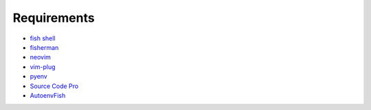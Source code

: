Requirements
============
- `fish shell <https://fishshell.com/>`_
- `fisherman <http://fisherman.sh/>`_
- `neovim <https://neovim.io/>`_
- `vim-plug <https://github.com/junegunn/vim-plug>`_
- `pyenv <https://github.com/yyuu/pyenv>`_
- `Source Code Pro <https://github.com/adobe-fonts/source-code-pro>`_
- `AutoenvFish <https://github.com/idan/autoenvfish>`_
